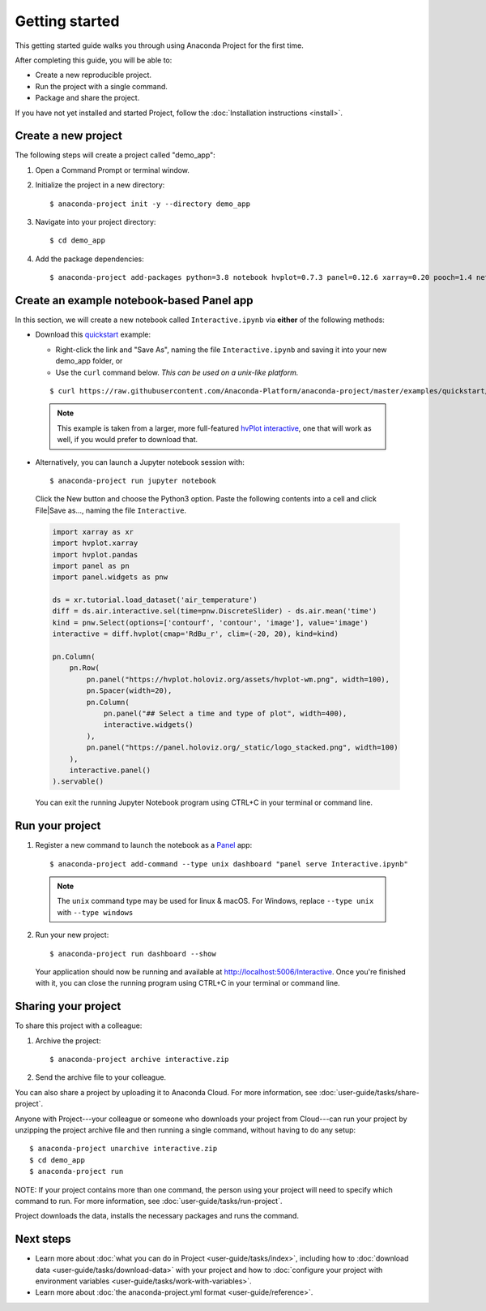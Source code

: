 ===============
Getting started
===============

This getting started guide walks you through using Anaconda
Project for the first time.

After completing this guide, you will be able to:

* Create a new reproducible project.
* Run the project with a single command.
* Package and share the project.

If you have not yet installed and started Project,
follow the :doc:`Installation instructions <install>`.


Create a new project
====================

The following steps will create a project called "demo_app":

#. Open a Command Prompt or terminal window.

#. Initialize the project in a new directory::

     $ anaconda-project init -y --directory demo_app

#. Navigate into your project directory::

     $ cd demo_app

#. Add the package dependencies::

     $ anaconda-project add-packages python=3.8 notebook hvplot=0.7.3 panel=0.12.6 xarray=0.20 pooch=1.4 netCDF4

Create an example notebook-based Panel app
==========================================

In this section, we will create a new notebook called
``Interactive.ipynb`` via **either** of the following methods:

* Download this `quickstart`_ example:
  
  * Right-click the link and "Save As", naming the file ``Interactive.ipynb`` and saving it into your new demo_app folder, or
  
  * Use the ``curl`` command below. *This can be used on a unix-like platform.*
  
  ::

    $ curl https://raw.githubusercontent.com/Anaconda-Platform/anaconda-project/master/examples/quickstart/Interactive.ipynb -o Interactive.ipynb

 .. note:: This example is taken from a larger, more full-featured
   `hvPlot interactive`_, one that will work as well, if you would prefer
   to download that.

* Alternatively, you can launch a Jupyter notebook session with::

    $ anaconda-project run jupyter notebook

 Click the New button and choose the Python3 option. Paste the following contents into a cell and click File|Save as..., naming the file ``Interactive``.

 .. code-block:: python

    import xarray as xr
    import hvplot.xarray
    import hvplot.pandas
    import panel as pn
    import panel.widgets as pnw

    ds = xr.tutorial.load_dataset('air_temperature')
    diff = ds.air.interactive.sel(time=pnw.DiscreteSlider) - ds.air.mean('time')
    kind = pnw.Select(options=['contourf', 'contour', 'image'], value='image')
    interactive = diff.hvplot(cmap='RdBu_r', clim=(-20, 20), kind=kind)

    pn.Column(
        pn.Row(
            pn.panel("https://hvplot.holoviz.org/assets/hvplot-wm.png", width=100),
            pn.Spacer(width=20),
            pn.Column(
                pn.panel("## Select a time and type of plot", width=400),
                interactive.widgets()
            ),
            pn.panel("https://panel.holoviz.org/_static/logo_stacked.png", width=100)
        ),
        interactive.panel()
    ).servable()

 You can exit the running Jupyter Notebook program using CTRL+C in your terminal or command line.

.. _hvPlot interactive: https://raw.githubusercontent.com/holoviz/hvplot/master/examples/user_guide/Interactive.ipynb
.. _quickstart: https://raw.githubusercontent.com/Anaconda-Platform/anaconda-project/master/examples/quickstart/Interactive.ipynb

Run your project
================

1. Register a new command to launch the notebook as a `Panel`_ app::

     $ anaconda-project add-command --type unix dashboard "panel serve Interactive.ipynb"

  .. note:: The ``unix`` command type may be used for linux & macOS. For Windows, replace ``--type unix`` with ``--type windows``

2. Run your new project::

     $ anaconda-project run dashboard --show

   Your application should now be running and available at http://localhost:5006/Interactive. Once you're finished 
   with it, you can close the running program using CTRL+C in your terminal or command line.

.. _Panel: https://panel.holoviz.org

Sharing your project
====================

To share this project with a colleague:

#. Archive the project::

     $ anaconda-project archive interactive.zip

#. Send the archive file to your colleague.

You can also share a project by uploading it to Anaconda Cloud.
For more information, see :doc:`user-guide/tasks/share-project`.

Anyone with Project---your colleague or someone who downloads
your project from Cloud---can run your project by unzipping the
project archive file and then running a single command, without
having to do any setup::

     $ anaconda-project unarchive interactive.zip
     $ cd demo_app
     $ anaconda-project run

NOTE: If your project contains more than one command, the person
using your project will need to specify which command to run.
For more information, see :doc:`user-guide/tasks/run-project`.

Project downloads the data, installs the necessary packages and
runs the command.


Next steps
==========

* Learn more about :doc:`what you can do in Project
  <user-guide/tasks/index>`, including how to :doc:`download data
  <user-guide/tasks/download-data>` with your project and how to
  :doc:`configure your project with environment variables
  <user-guide/tasks/work-with-variables>`.

* Learn more about :doc:`the anaconda-project.yml format
  <user-guide/reference>`.

